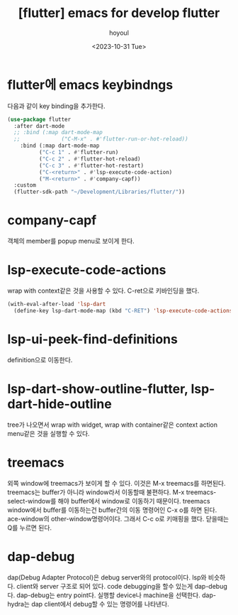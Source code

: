 :PROPERTIES:
:ID:       268CF33E-24F7-419A-879E-B302F447E014
:mtime:    20231101141502 20231101121646 20231101111448 20231101091531 20231031190104 20231031141649
:ctime:    20231031141649
:END:
#+title: [flutter] emacs for develop flutter
#+AUTHOR: hoyoul
#+EMAIL: hoyoul@whitebrew.com
#+DATE: <2023-10-31 Tue>
#+DESCRIPTION: emacs setting for flutter
#+HUGO_DRAFT: true

* flutter에 emacs keybindngs
다음과 같이 key binding을 추가한다.

#+BEGIN_SRC emacs-lisp
  (use-package flutter
    :after dart-mode
    ;; :bind (:map dart-mode-map
    ;;             ("C-M-x" . #'flutter-run-or-hot-reload))
      :bind (:map dart-mode-map
            ("C-c 1" . #'flutter-run)
            ("C-c 2" . #'flutter-hot-reload)
            ("C-c 3" . #'flutter-hot-restart)
            ("C-<return>" . #'lsp-execute-code-action)
            ("M-<return>" . #'company-capf))
    :custom
    (flutter-sdk-path "~/Development/Libraries/flutter/"))
#+END_SRC
* company-capf
객체의 member를 popup menu로 보이게 한다.

* lsp-execute-code-actions
wrap with context같은 것을 사용할 수 있다.
C-ret으로 키바인딩을 했다.
#+BEGIN_SRC emacs-lisp
(with-eval-after-load 'lsp-dart
  (define-key lsp-dart-mode-map (kbd "C-RET") 'lsp-execute-code-actions))

#+END_SRC
* lsp-ui-peek-find-definitions
definition으로 이동한다.
* lsp-dart-show-outline-flutter, lsp-dart-hide-outline
tree가 나오면서 wrap with widget, wrap with container같은 context
action menu같은 것을 실행할 수 있다.
* treemacs
외쪽 window에 treemacs가 보이게 할 수 있다. 이것은 M-x treemacs를
하면된다. treemacs는 buffer가 아니라 window라서 이동할때 불편하다. M-x
treemacs-select-window를 해야 buffer에서 window로 이동하기
때문이다. treemacs window에서 buffer를 이동하는건 buffer간의 이동
명령어인 C-x o를 하면 된다. ace-window의
other-window명령어이다. 그래서 C-c o로 키매핑을 했다. 닫을때는 Q를
누르면 된다.
* dap-debug
dap(Debug Adapter Protocol)은 debug server와의 protocol이다. lsp와
비슷하다. client와 server 구조로 되어 있다. code debugging을 할수
있는게 dap-debug다. dap-debug는 entry point다. 실행할 device나
machine을 선택한다. dap-hydra는 dap client에서 debug할 수 있는
명령어를 나타낸다.
